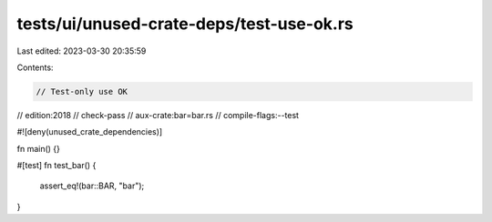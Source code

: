 tests/ui/unused-crate-deps/test-use-ok.rs
=========================================

Last edited: 2023-03-30 20:35:59

Contents:

.. code-block:: rs

    // Test-only use OK

// edition:2018
// check-pass
// aux-crate:bar=bar.rs
// compile-flags:--test

#![deny(unused_crate_dependencies)]

fn main() {}

#[test]
fn test_bar() {
    assert_eq!(bar::BAR, "bar");
}


